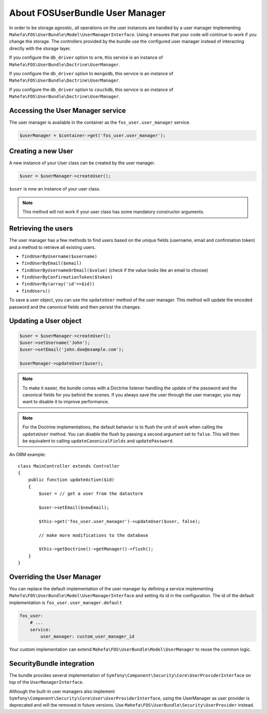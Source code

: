 About FOSUserBundle User Manager
================================

In order to be storage agnostic, all operations on the user instances are
handled by a user manager implementing ``Mahefa\FOS\UserBundle\Model\UserManagerInterface``.
Using it ensures that your code will continue to work if you change the storage.
The controllers provided by the bundle use the configured user manager instead
of interacting directly with the storage layer.

If you configure the ``db_driver`` option to ``orm``, this service is an instance
of ``Mahefa\FOS\UserBundle\Doctrine\UserManager``.

If you configure the ``db_driver`` option to ``mongodb``, this service is an
instance of ``Mahefa\FOS\UserBundle\Doctrine\UserManager``.

If you configure the ``db_driver`` option to ``couchdb``, this service is an
instance of ``Mahefa\FOS\UserBundle\Doctrine\UserManager``.

Accessing the User Manager service
----------------------------------

The user manager is available in the container as the ``fos_user.user_manager``
service.

.. code-block:: php

    $userManager = $container->get('fos_user.user_manager');

Creating a new User
-------------------

A new instance of your User class can be created by the user manager.

.. code-block:: php

    $user = $userManager->createUser();

``$user`` is now an instance of your user class.

.. note::

    This method will not work if your user class has some mandatory constructor
    arguments.

Retrieving the users
--------------------

The user manager has a few methods to find users based on the unique fields
(username, email and confirmation token) and a method to retrieve all existing
users.

- ``findUserByUsername($username)``
- ``findUserByEmail($email)``
- ``findUserByUsernameOrEmail($value)``  (check if the value looks like an email to choose)
- ``findUserByConfirmationToken($token)``
- ``findUserBy(array('id'=>$id))``
- ``findUsers()``

To save a user object, you can use the ``updateUser`` method of the user manager.
This method will update the encoded password and the canonical fields and
then persist the changes.

Updating a User object
----------------------

.. code-block:: php

    $user = $userManager->createUser();
    $user->setUsername('John');
    $user->setEmail('john.doe@example.com');

    $userManager->updateUser($user);

.. note::

    To make it easier, the bundle comes with a Doctrine listener handling
    the update of the password and the canonical fields for you behind the
    scenes. If you always save the user through the user manager, you may
    want to disable it to improve performance.

    .. configuration-block::

        .. code-block:: yaml

            # app/config/config.yml
            fos_user:
                # ...
                use_listener: false

        .. code-block:: xml

            <!-- app/config/config.xml -->
            <fos_user:config
                db-driver="orm"
                firewall-name="main"
                use-listener="false"
                user-class="MyProject\MyBundle\Entity\User"
            />

.. note::

    For the Doctrine implementations, the default behavior is to flush the
    unit of work when calling the ``updateUser`` method. You can disable the
    flush by passing a second argument set to ``false``.
    This will then be equivalent to calling ``updateCanonicalFields`` and
    ``updatePassword``.

An ORM example::

    class MainController extends Controller
    {
        public function updateAction($id)
        {
            $user = // get a user from the datastore

            $user->setEmail($newEmail);

            $this->get('fos_user.user_manager')->updateUser($user, false);

            // make more modifications to the database

            $this->getDoctrine()->getManager()->flush();
        }
    }

Overriding the User Manager
---------------------------

You can replace the default implementation of the user manager by defining
a service implementing ``Mahefa\FOS\UserBundle\Model\UserManagerInterface`` and
setting its id in the configuration.
The id of the default implementation is ``fos_user.user_manager.default``

.. code-block:: yaml

    fos_user:
        # ...
        service:
            user_manager: custom_user_manager_id

Your custom implementation can extend ``Mahefa\FOS\UserBundle\Model\UserManager``
to reuse the common logic.

SecurityBundle integration
--------------------------

The bundle provides several implementation of ``Symfony\Component\Security\Core\UserProviderInterface``
on top of the ``UserManagerInterface``.

Although the built-in user managers also implement
``Symfony\Component\Security\Core\User\UserProviderInterface``, using the
UserManager as user provider is deprecated and will tbe removed in future
versions. Use ``Mahefa\FOS\UserBundle\Security\UserProvider`` instead.
